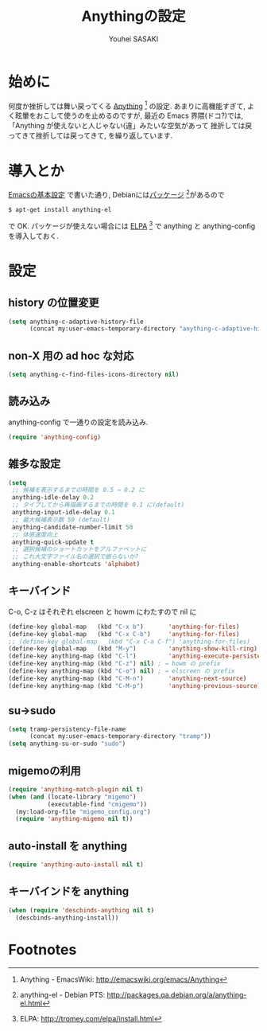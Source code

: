 # -*- mode: org; coding: utf-8-unix; indent-tabs-mode: nil -*-
#
# Copyright(C) Youhei SASAKI All rights reserved.
# $Lastupdate: 2012/04/04 21:35:27$
# License: Expat
#
#+TITLE: Anythingの設定
#+AUTHOR: Youhei SASAKI
#+EMAIL: uwabami@gfd-dennou.org
* byte-compile 用の小細工1                                         :noexport:
  #+BEGIN_SRC emacs-lisp
    (when (locate-library "anything-config")
  #+END_SRC
* 始めに
  何度か挫折しては舞い戻ってくる [[http://emacswiki.org/emacs/Anything][Anything]] [fn:1] の設定.
  あまりに高機能すぎて, よく眩暈をおこして使うのを止めるのですが,
  最近の Emacs 界隈(ドコ?)では,
  「Anything が使えないと人じゃない(違」みたいな空気があって
  挫折しては戻ってきて挫折しては戻ってきて, を繰り返しています.
* 導入とか
  [[file:init.org][Emacsの基本設定]] で書いた通り,
  Debianには[[http://packages.qa.debian.org/a/anything-el.html][パッケージ]] [fn:2]があるので
  #+BEGIN_EXAMPLE
  $ apt-get install anything-el
  #+END_EXAMPLE
  で OK.
  パッケージが使えない場合には
  [[http://tromey.com/elpa/install.html][ELPA]] [fn:3] で anything と anything-config を導入しておく.
* 設定
** history の位置変更
   #+BEGIN_SRC emacs-lisp
     (setq anything-c-adaptive-history-file
           (concat my:user-emacs-temporary-directory "anything-c-adaptive-history"))
   #+END_SRC
** non-X 用の ad hoc な対応
   #+BEGIN_SRC emacs-lisp
     (setq anything-c-find-files-icons-directory nil)
   #+END_SRC
** 読み込み
   anything-config で一通りの設定を読み込み.
   #+BEGIN_SRC emacs-lisp
    (require 'anything-config)
   #+END_SRC
** 雑多な設定
   #+BEGIN_SRC emacs-lisp
     (setq
      ;; 候補を表示するまでの時間を 0.5 → 0.2 に
      anything-idle-delay 0.2
      ;; タイプしてから再描画するまでの時間を 0.1 に(default)
      anything-input-idle-delay 0.1
      ;; 最大候補表示数 50 (default)
      anything-candidate-number-limit 50
      ;; 体感速度向上
      anything-quick-update t
      ;; 選択候補のショートカットをアルファベットに
      ;; これ大文字ファイル名の選択で嵌らないか?
      anything-enable-shortcuts 'alphabet)
   #+END_SRC
** キーバインド
   :PROPERTIES:
   :ID:       5c4f7137-e3c0-4b48-a861-7975307a54ce
   :END:
   C-o, C-z はそれぞれ elscreen と howm にわたすので nil に
   #+BEGIN_SRC emacs-lisp
     (define-key global-map   (kbd "C-x b")       'anything-for-files)
     (define-key global-map   (kbd "C-x C-b")     'anything-for-files)
     ;; (define-key global-map   (kbd "C-x C-a C-f") 'anything-for-files)
     (define-key global-map   (kbd "M-y")         'anything-show-kill-ring)
     (define-key anything-map (kbd "C-l")         'anything-execute-persistent-action)
     (define-key anything-map (kbd "C-z") nil) ; → howm の prefix
     (define-key anything-map (kbd "C-o") nil) ; → elscreen の prefix
     (define-key anything-map (kbd "C-M-n")       'anything-next-source)
     (define-key anything-map (kbd "C-M-p")       'anything-previous-source)
  #+END_SRC
** su→sudo
   #+BEGIN_SRC emacs-lisp
     (setq tramp-persistency-file-name
           (concat my:user-emacs-temporary-directory "tramp"))
     (setq anything-su-or-sudo "sudo")
   #+END_SRC
** migemoの利用
   #+BEGIN_SRC emacs-lisp
     (require 'anything-match-plugin nil t)
     (when (and (locate-library "migemo")
                (executable-find "cmigemo"))
       (my:load-org-file "migemo_config.org")
       (require 'anything-migemo nil t))
   #+END_SRC
** auto-install を anything
   #+BEGIN_SRC emacs-lisp
     (require 'anything-auto-install nil t)
   #+END_SRC
** キーバインドを anything
   #+BEGIN_SRC emacs-lisp
     (when (require 'descbinds-anything nil t)
       (descbinds-anything-install))
   #+END_SRC
* byte-compile 用の小細工2                                         :noexport:
  #+BEGIN_SRC emacs-lisp
    )
  #+END_SRC
* Footnotes

[fn:1] Anything - EmacsWiki: [[http://emacswiki.org/emacs/Anything]]

[fn:2] anything-el - Debian PTS: [[http://packages.qa.debian.org/a/anything-el.html]]

[fn:3] ELPA: [[http://tromey.com/elpa/install.html]]

